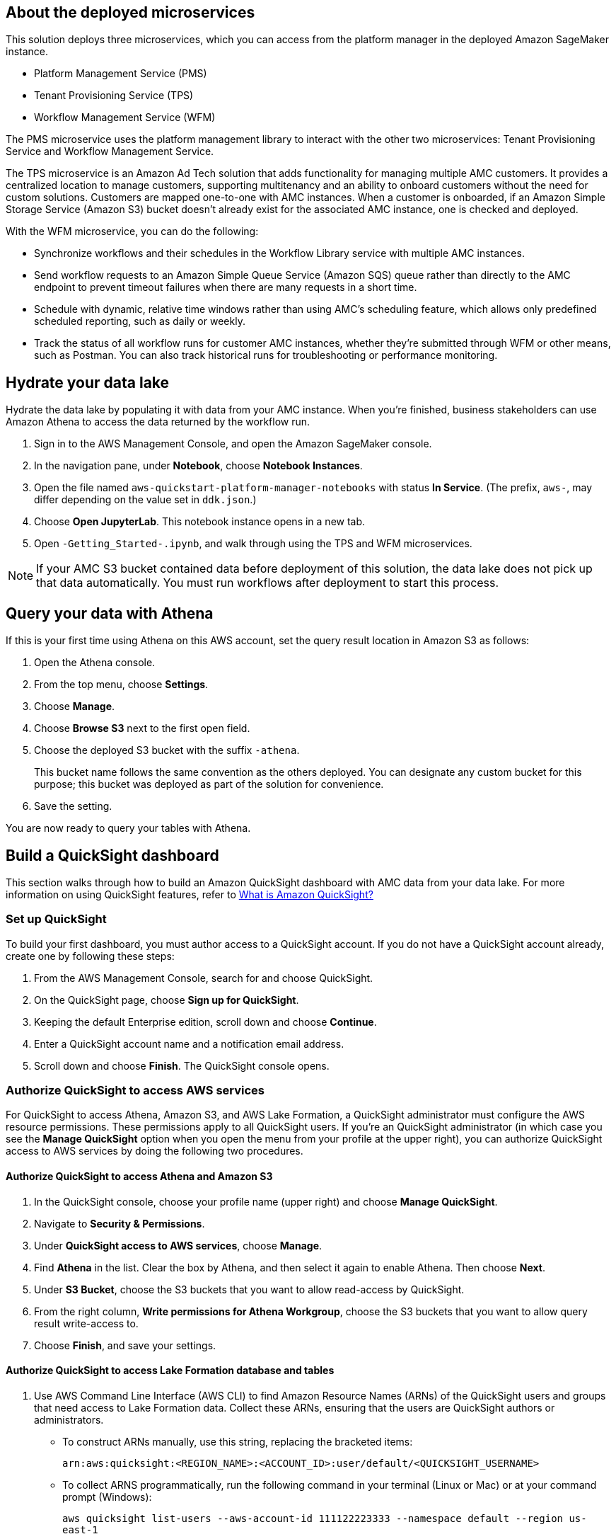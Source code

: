 == About the deployed microservices

This solution deploys three microservices, which you can access from the platform manager in the deployed Amazon SageMaker instance.

* Platform Management Service (PMS)
* Tenant Provisioning Service (TPS)										
* Workflow Management Service (WFM)

The PMS microservice uses the platform management library to interact with the other two microservices: Tenant Provisioning Service and Workflow Management Service. 

The TPS microservice is an Amazon Ad Tech solution that adds functionality for managing multiple AMC customers. It provides a centralized location to manage customers, supporting multitenancy and an ability to onboard customers without the need for custom solutions. Customers are mapped one-to-one with AMC instances. When a customer is onboarded, if an Amazon Simple Storage Service (Amazon S3) bucket doesn't already exist for the associated AMC instance, one is checked and deployed.
//TODO Andrew, What does "checked" mean here? Do we need that word? (And do we need to say "associated"? I'd delete it unless it's needed for clarity.)
												
With the WFM microservice, you can do the following:

* Synchronize workflows and their schedules in the Workflow Library service with multiple AMC instances.

* Send workflow requests to an Amazon Simple Queue Service (Amazon SQS) queue rather than directly to the AMC endpoint to prevent timeout failures when there are many requests in a short time.

* Schedule with dynamic, relative time windows rather than using AMC's scheduling feature, which allows only predefined scheduled reporting, such as daily or weekly. 

* Track the status of all workflow runs for customer AMC instances, whether they're submitted through WFM or other means, such as Postman. You can also track historical runs for troubleshooting or performance monitoring.

== Hydrate your data lake

Hydrate the data lake by populating it with data from your AMC instance. When you're finished, business stakeholders can use Amazon Athena to access the data returned by the workflow run.

. Sign in to the AWS Management Console, and open the Amazon SageMaker console.

. In the navigation pane, under *Notebook*, choose *Notebook Instances*. 

. Open the file named `aws-quickstart-platform-manager-notebooks` with status *In Service*. (The prefix, `aws-`, may differ depending on the value set in `ddk.json`.)
//TODO Andrew, Is the previous step correct as I've edited it; do people open that file? Or do they simply verify that it's there and that its status is "In Service"? In that case, why are we asking them to do this? And what should they do if they don't see what they're supposed to see? (Alternatively, can we delete that step?)

. Choose *Open JupyterLab*. This notebook instance opens in a new tab.

. Open `-Getting_Started-.ipynb`, and walk through using the TPS and WFM microservices.

NOTE: If your AMC S3 bucket contained data before deployment of this solution, the data lake does not pick up that data automatically. You must run workflows after deployment to start this process. 

== Query your data with Athena
If this is your first time using Athena on this AWS account, set the query result location in Amazon S3 as follows:

. Open the Athena console.
. From the top menu, choose *Settings*.
//TODO Andrew, I'm not sure what "top menu" refers to. When I open the Athena console, I can click Query editor, and then I see a Settings tab. Is that what we mean? Or maybe things look different in here after people have deployed the solution?
. Choose *Manage*.
. Choose *Browse S3* next to the first open field.
. Choose the deployed S3 bucket with the suffix `-athena`. 
+
This bucket name follows the same convention as the others deployed. You can designate any custom bucket for this purpose; this bucket was deployed as part of the solution for convenience.

. Save the setting.

You are now ready to query your tables with Athena.

== Build a QuickSight dashboard
This section walks through how to build an Amazon QuickSight dashboard with AMC data from your data lake. For more information on using QuickSight features, refer to https://docs.aws.amazon.com/quicksight/latest/user/welcome.html[What is Amazon QuickSight?^]

=== Set up QuickSight
To build your first dashboard, you must author access to a QuickSight account. If you do not have a QuickSight account already, create one by following these steps:
//TODO Andrew, What does "author access" mean?
//TODO Andrew, What task are we accomplishing in this section: Setting up? Granting access? Creating an account? Do we need to break it into multiple sections? Clarify this in both the section heading and in the lead-in paragraph (using the same terms in both). 

. From the AWS Management Console, search for and choose QuickSight.
. On the QuickSight page, choose *Sign up for QuickSight*.
. Keeping the default Enterprise edition, scroll down and choose *Continue*.
. Enter a QuickSight account name and a notification email address.
. Scroll down and choose *Finish*. The QuickSight console opens.

=== Authorize QuickSight to access AWS services
For QuickSight to access Athena, Amazon S3, and AWS Lake Formation, a QuickSight administrator must configure the AWS resource permissions. These permissions apply to all QuickSight users. If you're an QuickSight administrator (in which case you see the *Manage QuickSight* option when you open the menu from your profile at the upper right), you can authorize QuickSight access to AWS services by doing the following two procedures.

==== Authorize QuickSight to access Athena and Amazon S3
. In the QuickSight console, choose your profile name (upper right) and choose *Manage QuickSight*.
. Navigate to *Security & Permissions*.
. Under *QuickSight access to AWS services*, choose *Manage*.
. Find *Athena* in the list. Clear the box by Athena, and then select it again to enable Athena. Then choose *Next*.
. Under *S3 Bucket*, choose the S3 buckets that you want to allow read-access by QuickSight. 
. From the right column, *Write permissions for Athena Workgroup*, choose the S3 buckets that you want to allow query result write-access to. 
. Choose *Finish*, and save your settings.

==== Authorize QuickSight to access Lake Formation database and tables
. Use AWS Command Line Interface (AWS CLI) to find Amazon Resource Names (ARNs) of the QuickSight users and groups that need access to Lake Formation data. Collect these ARNs, ensuring that the users are QuickSight authors or administrators.  
* To construct ARNs manually, use this string, replacing the bracketed items:
+
`arn:aws:quicksight:<REGION_NAME>:<ACCOUNT_ID>:user/default/<QUICKSIGHT_USERNAME>`
* To collect ARNS programmatically, run the following command in your terminal (Linux or Mac) or at your command prompt (Windows): 
+
`aws quicksight list-users --aws-account-id 111122223333 --namespace default --region us-east-1`

. Open the Lake Formation console as the data-lake administrator.
+
A data-lake administrator can grant any principal—AWS Identity and Access Management (IAM), QuickSight, or AWS Directory Service for Microsoft Active Directory—permissions to access AWS Glue Data Catalog resources (databases and tables) or data-lake locations in Amazon S3.
//TODO Andrew, I spelled out "AWS Directory Service for Microsoft Active Directory" as the official service name. Is that what you're talking about?
//TODO Andrew, I changed "data catalog" to "AWS Glue Data Catalog" assuming that we're talking about that service; that's a proper noun. Is that what you're talking about?
. Choose *Databases*, and select the database that you want to grant your QuickSight user access to. Then, for *Actions*, choose *Grant*.
. Select *SAML users and groups*, and enter the QuickSight user ARN.
. Choose *Named data catalog resources*.
. For *Tables*, select *All tables*, or select individual tables to grant access to. Then for *Table permissions*, choose *Select* and *Describe*. Then choose *Grant*.
. Repeat the preceding steps to grant permissions to other users or groups. 
//TODO Andrew, I've reorganized some of these steps to keep the procedure to the recommended maximum of seven steps, per AWS style guidelines. Feel free to recombine the steps differently if you see a more logical way to do it based on your familiarity with the UI (for example, creating a few high-level steps with substeps).

=== Create a dataset in QuickSight

After setting the above permissions, you can create custom datasets in QuickSight using Athena as follows:

. In the QuickSight console, in the navigation pane, choose *Datasets*, and then choose *New dataset*.
. Create an Athena connection profile.
.. Under *FROM NEW DATA SOURCES*, choose the *Athena* data source card.
.. For *Data source name*, enter a descriptive name.
.. For *Athena Workgroup*, choose your workgroup.
.. Choose *Validate connection* to test the connection.
.. Choose *Create data source*.

. Choose your table.
.. On the *Choose your table* screen, under *Catalog*, choose *AwsDataCatalog*.
.. Do one of the following:
* Select the database and table manually from the dropdown.
* Choose *Use custom SQL* to pull data in with a Structured Query Language (SQL) query.
.. Choose *Select* or *Confirm Query*, depending on the option chosen earlier.
.. Choose *Visualize*.

Now you can create, publish, and share your custom dashboard.

== Delete deployed resources
When you no longer need the architecture that was deployed by this solution, delete the resources from your AWS account so that you're no longer charged for them. These resources include S3 buckets, AWS CloudFormation stacks, DataOps Development Kit (DDK) bootstrap, AWS CodeCommit repos, AWS Key Management Service (AWS KMS) keys, AWS Lambda layers, and SQS queues and rules. 

To delete all these resources, follow these steps:

. Look into `Makefile`.
+
```
$ cd quickstart-amazon-marketing-cloud
$ cat MakeFile
```

. Verify that the following functions are passing the correct stack names. Replace the information in brackets.

* The `delete_repositories` function is passing `-d <AMC_REPO_NAME>` (default: `ddk-amc-quickstart`).
+
* The `delete_bootstrap` function is passing `--stack-name <BOOTSTRAP_STACK_NAME>` (default: `DdkDevBootstrap`).

. Enter the following command:
+
```
$ make delete_all
```

Some CloudWatch general log groups may remain in your account with logs specific to this solution's resources. Examples:

* `/aws/sagemaker/NotebookInstances`
* `/aws-glue/jobs/error`
* `/aws-glue/jobs/output`